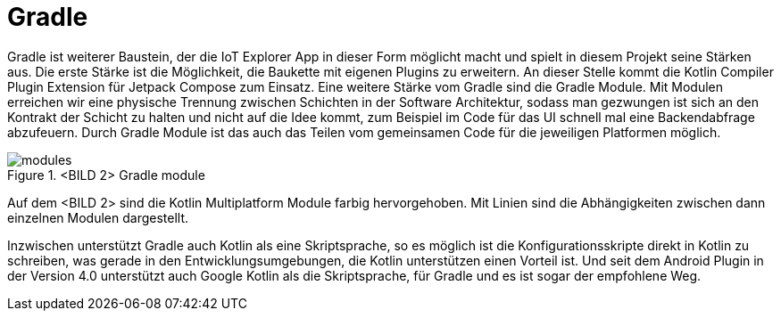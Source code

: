 = Gradle

Gradle ist weiterer Baustein, der die IoT Explorer App in dieser Form möglicht macht und spielt in diesem Projekt seine Stärken aus. Die erste Stärke ist die Möglichkeit, die Baukette mit eigenen Plugins zu erweitern. An dieser Stelle kommt die Kotlin Compiler Plugin Extension für Jetpack Compose zum Einsatz.
Eine weitere Stärke vom Gradle sind die Gradle Module. Mit Modulen erreichen wir eine physische Trennung zwischen Schichten in der Software Architektur, sodass man gezwungen ist sich an den Kontrakt der Schicht zu halten und nicht auf die Idee kommt, zum Beispiel im Code für das UI schnell mal eine Backendabfrage abzufeuern. Durch Gradle Module ist das auch das Teilen vom gemeinsamen Code für die jeweiligen Platformen möglich.


.<BILD 2> Gradle module
image::modules.png[]

Auf dem <BILD 2> sind die Kotlin Multiplatform Module farbig hervorgehoben. Mit Linien sind die Abhängigkeiten zwischen dann einzelnen Modulen dargestellt.

Inzwischen unterstützt Gradle auch Kotlin als eine Skriptsprache, so es möglich ist die Konfigurationsskripte direkt in Kotlin zu schreiben, was gerade in den Entwicklungsumgebungen, die Kotlin unterstützen einen Vorteil ist. Und seit dem Android Plugin in der Version 4.0 unterstützt auch Google Kotlin als die Skriptsprache, für Gradle und es ist sogar der empfohlene Weg.
